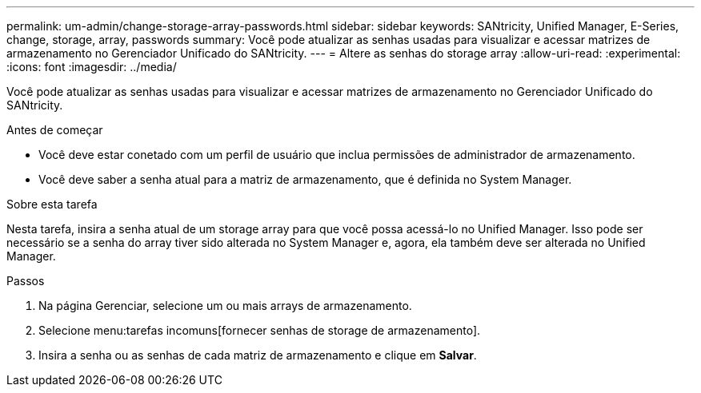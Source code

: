 ---
permalink: um-admin/change-storage-array-passwords.html 
sidebar: sidebar 
keywords: SANtricity, Unified Manager, E-Series, change, storage, array, passwords 
summary: Você pode atualizar as senhas usadas para visualizar e acessar matrizes de armazenamento no Gerenciador Unificado do SANtricity. 
---
= Altere as senhas do storage array
:allow-uri-read: 
:experimental: 
:icons: font
:imagesdir: ../media/


[role="lead"]
Você pode atualizar as senhas usadas para visualizar e acessar matrizes de armazenamento no Gerenciador Unificado do SANtricity.

.Antes de começar
* Você deve estar conetado com um perfil de usuário que inclua permissões de administrador de armazenamento.
* Você deve saber a senha atual para a matriz de armazenamento, que é definida no System Manager.


.Sobre esta tarefa
Nesta tarefa, insira a senha atual de um storage array para que você possa acessá-lo no Unified Manager. Isso pode ser necessário se a senha do array tiver sido alterada no System Manager e, agora, ela também deve ser alterada no Unified Manager.

.Passos
. Na página Gerenciar, selecione um ou mais arrays de armazenamento.
. Selecione menu:tarefas incomuns[fornecer senhas de storage de armazenamento].
. Insira a senha ou as senhas de cada matriz de armazenamento e clique em *Salvar*.

